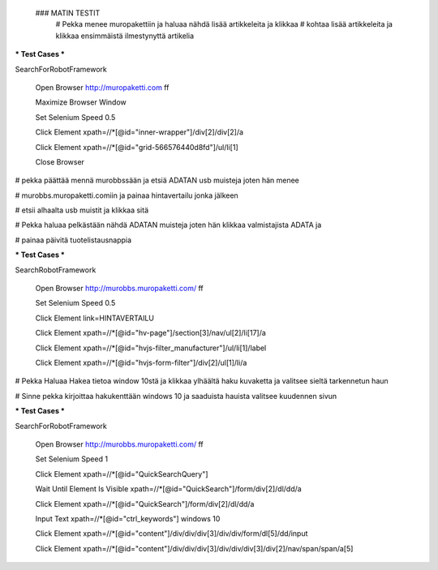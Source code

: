  ### MATIN TESTIT
  # Pekka menee muropakettiin ja haluaa nähdä lisää artikkeleita ja klikkaa     
  # kohtaa lisää artikkeleita ja klikkaa ensimmäistä ilmestynyttä artikelia  

*** Test Cases ***  

SearchForRobotFramework  

    Open Browser  http://muropaketti.com  ff  
    
    Maximize Browser Window  
    
    Set Selenium Speed  0.5  
    
    Click Element  xpath=//*[@id="inner-wrapper"]/div[2]/div[2]/a  
    
    Click Element  xpath=//*[@id="grid-566576440d8fd"]/ul/li[1]  
    
    Close Browser

 
# pekka päättää mennä murobbssään ja etsiä ADATAN usb muisteja joten hän menee  

# murobbs.muropaketti.comiin ja painaa hintavertailu jonka jälkeen  

# etsii alhaalta usb muistit ja klikkaa sitä  

# Pekka haluaa pelkästään nähdä ADATAN muisteja joten hän klikkaa valmistajista ADATA ja  

# painaa päivitä tuotelistausnappia  

*** Test Cases ***  

SearchRobotFramework  

    Open Browser  http://murobbs.muropaketti.com/  ff  
    
    Set Selenium Speed  0.5  
    
    Click Element  link=HINTAVERTAILU  
    
    Click Element  xpath=//*[@id="hv-page"]/section[3]/nav/ul[2]/li[17]/a  
    
    Click Element  xpath=//*[@id="hvjs-filter_manufacturer"]/ul/li[1]/label  
    
    Click Element  xpath=//*[@id="hvjs-form-filter"]/div[2]/ul[1]/li/a
    
# Pekka Haluaa Hakea tietoa window 10stä ja klikkaa ylhäältä haku kuvaketta ja valitsee sieltä tarkennetun haun  

# Sinne pekka kirjoittaa hakukenttään windows 10 ja saaduista hauista valitsee kuudennen sivun   

*** Test Cases ***  

SearchForRobotFramework  

    Open Browser  http://murobbs.muropaketti.com/  ff  
    
    Set Selenium Speed  1  
    
    Click Element  xpath=//*[@id="QuickSearchQuery"]  
    
    Wait Until Element Is Visible  xpath=//*[@id="QuickSearch"]/form/div[2]/dl/dd/a  
    
    Click Element  xpath=//*[@id="QuickSearch"]/form/div[2]/dl/dd/a  
    
    Input Text  xpath=//*[@id="ctrl_keywords"]  windows 10  
    
    Click Element  xpath=//*[@id="content"]/div/div/div[3]/div/div/form/dl[5]/dd/input  
    
    Click Element  xpath=//*[@id="content"]/div/div/div[3]/div/div/div[3]/div[2]/nav/span/span/a[5]

